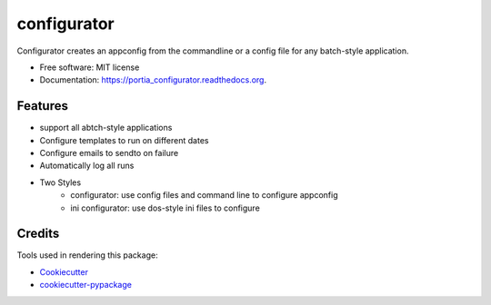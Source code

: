===============================
configurator
===============================

.. image:: https://img.shields.io/pypi/v/portia_configurator.svg
        :target: https://pypi.python.org/pypi/portia_configurator

.. image:: https://img.shields.io/travis/tomanizer/portia_configurator.svg
        :target: https://travis-ci.org/tomanizer/portia_configurator

.. image:: https://readthedocs.org/projects/portia_configurator/badge/?version=latest
        :target: https://readthedocs.org/projects/portia_configurator/?badge=latest
        :alt: Documentation Status


Configurator creates an appconfig from the commandline or a config file for any batch-style application.

* Free software: MIT license
* Documentation: https://portia_configurator.readthedocs.org.

Features
--------

* support all abtch-style applications
* Configure templates to run on different dates
* Configure emails to sendto on failure
* Automatically log all runs
* Two Styles
    - configurator: use config files and command line to configure appconfig
    - ini configurator: use dos-style ini files to configure


Credits
---------

Tools used in rendering this package:

*  Cookiecutter_
*  `cookiecutter-pypackage`_

.. _Cookiecutter: https://github.com/audreyr/cookiecutter
.. _`cookiecutter-pypackage`: https://github.com/audreyr/cookiecutter-pypackage
